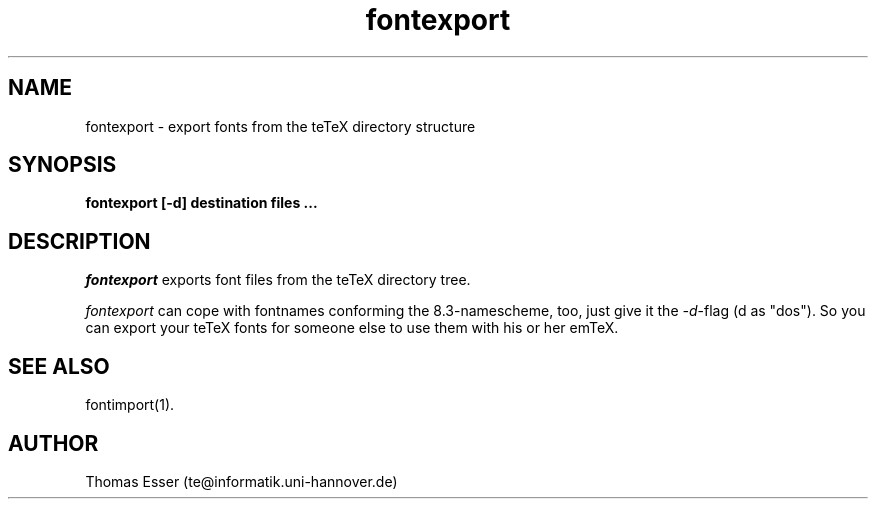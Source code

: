 .TH fontexport 1 "11/94" "teTeX" "teTeX"
.SH NAME
fontexport \- export fonts from the teTeX directory structure
.SH SYNOPSIS
.B fontexport [\-d] destination files ...
.SH DESCRIPTION
.I fontexport
exports font files from the teTeX directory tree.

.I fontexport
can cope with fontnames conforming the 8.3\-namescheme, too, just give it the
.IR \-d \-flag
(d as "dos").
So you can export your teTeX fonts for someone else to use them with his or her emTeX.

.SH "SEE ALSO"
fontimport(1).

.SH AUTHOR
Thomas Esser (te@informatik.uni\-hannover.de)
